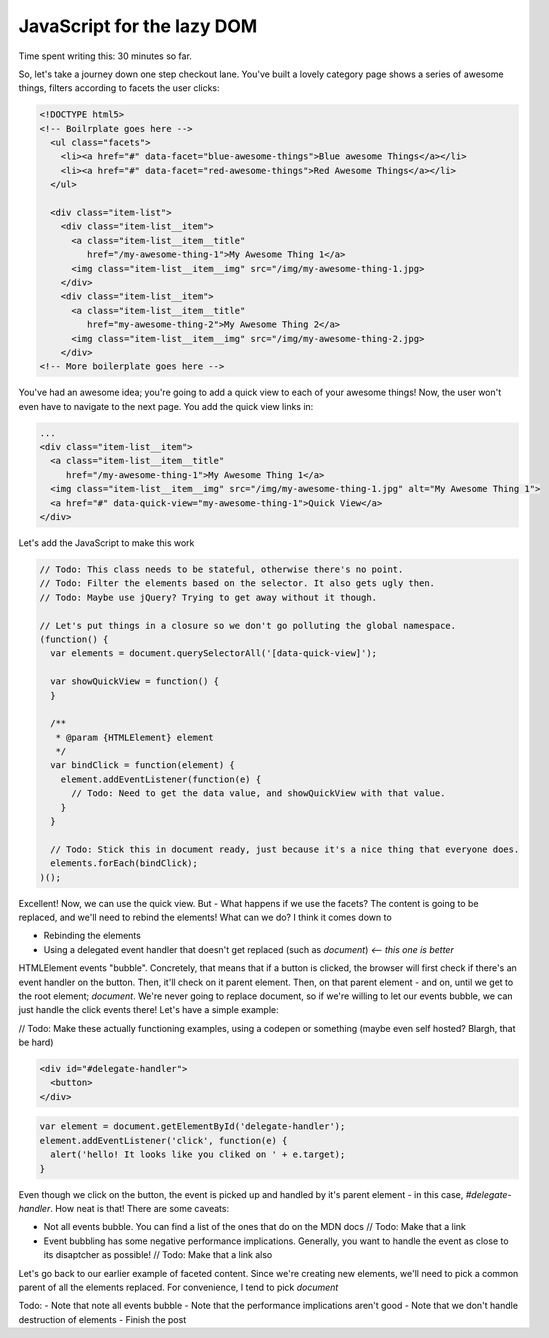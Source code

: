 ===========================
JavaScript for the lazy DOM
===========================

Time spent writing this: 30 minutes so far.

So, let's take a journey down one step checkout lane. You've built a lovely category page shows a series of awesome things,
filters according to facets the user clicks:

.. code:: html

  <!DOCTYPE html5>
  <!-- Boilrplate goes here -->
    <ul class="facets">
      <li><a href="#" data-facet="blue-awesome-things">Blue awesome Things</a></li>
      <li><a href="#" data-facet="red-awesome-things">Red Awesome Things</a></li>
    </ul>
    
    <div class="item-list">
      <div class="item-list__item">
        <a class="item-list__item__title"
           href="/my-awesome-thing-1">My Awesome Thing 1</a>
        <img class="item-list__item__img" src="/img/my-awesome-thing-1.jpg>
      </div>
      <div class="item-list__item">
        <a class="item-list__item__title"
           href="my-awesome-thing-2">My Awesome Thing 2</a>
        <img class="item-list__item__img" src="/img/my-awesome-thing-2.jpg>
      </div>
  <!-- More boilerplate goes here -->

You've had an awesome idea; you're going to add a quick view to each of your awesome things! Now, the user won't even have
to navigate to the next page. You add the quick view links in:

.. Code:: html

  ...
  <div class="item-list__item">
    <a class="item-list__item__title"
       href="/my-awesome-thing-1">My Awesome Thing 1</a>
    <img class="item-list__item__img" src="/img/my-awesome-thing-1.jpg" alt="My Awesome Thing 1">
    <a href="#" data-quick-view="my-awesome-thing-1">Quick View</a>
  </div>

Let's add the JavaScript to make this work

.. Code:: javascript

  // Todo: This class needs to be stateful, otherwise there's no point.
  // Todo: Filter the elements based on the selector. It also gets ugly then.
  // Todo: Maybe use jQuery? Trying to get away without it though.
  
  // Let's put things in a closure so we don't go polluting the global namespace.
  (function() {
    var elements = document.querySelectorAll('[data-quick-view]');
    
    var showQuickView = function() {
    }
    
    /**
     * @param {HTMLElement} element
     */
    var bindClick = function(element) {
      element.addEventListener(function(e) {
        // Todo: Need to get the data value, and showQuickView with that value.
      }
    }
    
    // Todo: Stick this in document ready, just because it's a nice thing that everyone does.
    elements.forEach(bindClick);
  )();

Excellent! Now, we can use the quick view. But - What happens if we use the facets? The content is going to be replaced, 
and we'll need to rebind the elements! What can we do? I think it comes down to

- Rebinding the elements
- Using a delegated event handler that doesn't get replaced (such as `document`) *<-- this one is better*

HTMLElement events "bubble". Concretely, that means that if a button is clicked, the browser will first check if there's an
event handler on the button. Then, it'll check on it parent element. Then, on that parent element - and on, until we get
to the root element; `document`. We're never going to replace document, so if we're willing to let our events bubble, we
can just handle the click events there! Let's have a simple example:


// Todo: Make these actually functioning examples, using a codepen or something (maybe even self hosted? Blargh, that 
be hard)

.. code:: html

  <div id="#delegate-handler">
    <button>
  </div>

.. code:: javascript

  var element = document.getElementById('delegate-handler');
  element.addEventListener('click', function(e) {
    alert('hello! It looks like you cliked on ' + e.target);
  }
  
Even though we click on the button, the event is picked up and handled by it's parent element - in this case, 
`#delegate-handler`. How neat is that! There are some caveats: 

- Not all events bubble. You can find a list of the ones that do on the MDN docs // Todo: Make that a link
- Event bubbling has some negative performance implications. Generally, you want to handle the event as close to its
  disaptcher as possible! // Todo: Make that a link also
  
Let's go back to our earlier example of faceted content. Since we're creating new elements, we'll need to pick
a common parent of all the elements replaced. For convenience, I tend to pick `document`
  
Todo:
- Note that note all events bubble
- Note that the performance implications aren't good
- Note that we don't handle destruction of elements
- Finish the post 
